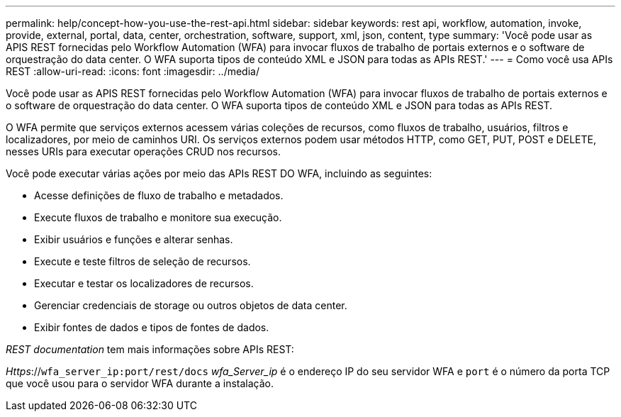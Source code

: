 ---
permalink: help/concept-how-you-use-the-rest-api.html 
sidebar: sidebar 
keywords: rest api, workflow, automation, invoke, provide, external, portal, data, center, orchestration, software, support, xml, json, content, type 
summary: 'Você pode usar as APIS REST fornecidas pelo Workflow Automation (WFA) para invocar fluxos de trabalho de portais externos e o software de orquestração do data center. O WFA suporta tipos de conteúdo XML e JSON para todas as APIs REST.' 
---
= Como você usa APIs REST
:allow-uri-read: 
:icons: font
:imagesdir: ../media/


[role="lead"]
Você pode usar as APIS REST fornecidas pelo Workflow Automation (WFA) para invocar fluxos de trabalho de portais externos e o software de orquestração do data center. O WFA suporta tipos de conteúdo XML e JSON para todas as APIs REST.

O WFA permite que serviços externos acessem várias coleções de recursos, como fluxos de trabalho, usuários, filtros e localizadores, por meio de caminhos URI. Os serviços externos podem usar métodos HTTP, como GET, PUT, POST e DELETE, nesses URIs para executar operações CRUD nos recursos.

Você pode executar várias ações por meio das APIs REST DO WFA, incluindo as seguintes:

* Acesse definições de fluxo de trabalho e metadados.
* Execute fluxos de trabalho e monitore sua execução.
* Exibir usuários e funções e alterar senhas.
* Execute e teste filtros de seleção de recursos.
* Executar e testar os localizadores de recursos.
* Gerenciar credenciais de storage ou outros objetos de data center.
* Exibir fontes de dados e tipos de fontes de dados.


_REST documentation_ tem mais informações sobre APIs REST:

_Https_://`wfa_server_ip:port/rest/docs` _wfa_Server_ip_ é o endereço IP do seu servidor WFA e `port` é o número da porta TCP que você usou para o servidor WFA durante a instalação.
